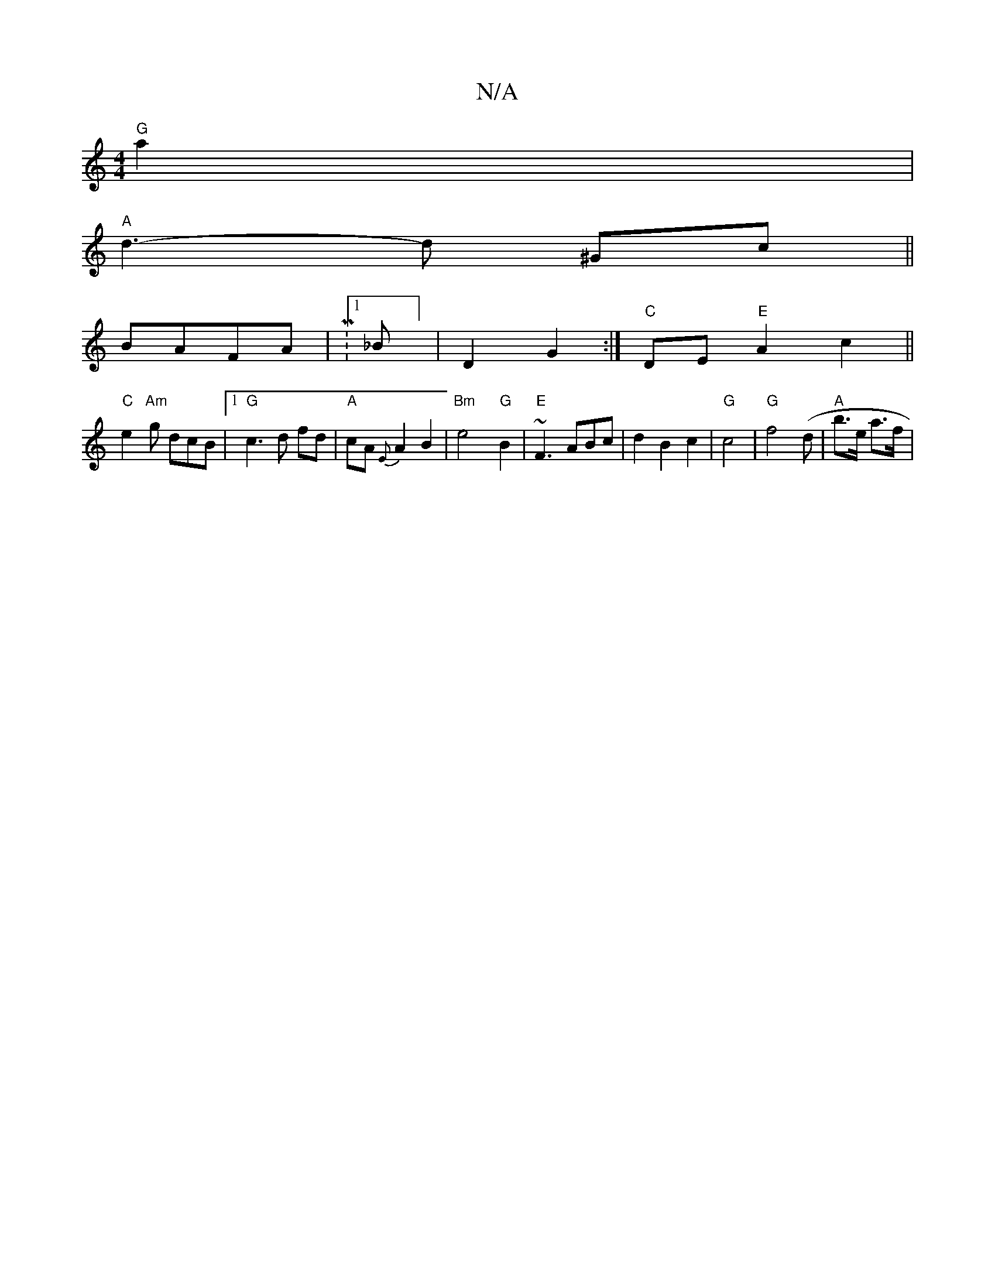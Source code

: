 X:1
T:N/A
M:4/4
R:N/A
K:Cmajor
 "G"a2|
"A"d3- d ^Gc ||
BAFA|M:1/88_B] | D2G2:|"C"DE- "E"A2 c2||
"C" e2 "Am"g dcB|1"G"c3 d fd|"A"cA{E}A2 B2|"Bm"e4- "G"B2|"E" ~F3 ABc|d2B2c2|"G"c4|"G"f4 (d | "A"b>e a>f|"(c'/c') z -|2 (3F/F/G .A,>c | 